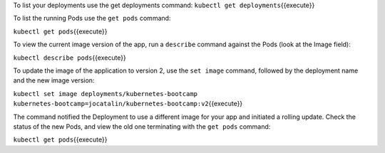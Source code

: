 To list your deployments use the get deployments command:
``kubectl get deployments``\ {{execute}}

To list the running Pods use the ``get pods`` command:

``kubectl get pods``\ {{execute}}

To view the current image version of the app, run a ``describe`` command
against the Pods (look at the Image field):

``kubectl describe pods``\ {{execute}}

To update the image of the application to version 2, use the
``set image`` command, followed by the deployment name and the new image
version:

``kubectl set image deployments/kubernetes-bootcamp kubernetes-bootcamp=jocatalin/kubernetes-bootcamp:v2``\ {{execute}}

The command notified the Deployment to use a different image for your
app and initiated a rolling update. Check the status of the new Pods,
and view the old one terminating with the ``get pods`` command:

``kubectl get pods``\ {{execute}}
